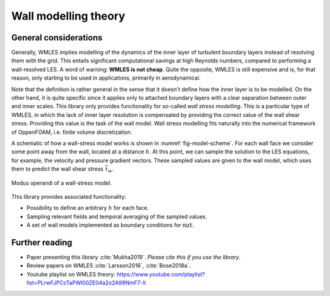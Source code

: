
Wall modelling theory
=====================

General considerations
----------------------

Generally, WMLES implies modelling of the dynamics of the inner layer of turbulent boundary layers instead of resolving
them with the grid.
This entails significant computational savings at high Reynolds numbers, compared to performing a wall-resolved LES.
A word of warning: **WMLES is not cheap**.
Quite the opposite, WMLES is still expensive and is, for that reason, only starting to be used in applications,
primarily in aerodynamical.

Note that the definition is rather general in the sense that it doesn't define how the inner layer is to be modelled.
On the other hand, it is quite specific since it applies only to attached boundary layers with a clear separation
between outer and inner scales.
This library only provides functionality for so-called *wall stress modelling*.
This is a particular type of WMLES, in which the lack of inner layer resolution is compensated by providing the correct
value of the wall shear stress.
Providing this value is the task of the wall model.
Wall stress modelling fits naturally into the numerical framework of OppenFOAM, i.e. finite volume discretization.

A schematic of how a wall-stress model works is shown in :numref:`fig-model-scheme`.
For each wall face we consider some point away from the wall, located at a distance :math:`h`.
At this point, we can sample the solution to the LES equations, for example, the velocity and pressure gradient vectors.
These sampled values are given to the wall model, which uses them to predict the wall shear stress :math:`\bar \tau_w`.

.. _fig-model-scheme:

.. figure:: /figures/wm_scheme.png
   :align: center
   :width: 75%

   Modus operandi of a wall-stress model.

This library provides associated functionality:

* Possibility to define an arbitrary :math:`h` for each face.
* Sampling relevant fields and temporal averaging of the sampled values.
* A set of wall models implemented as boundary conditions for :code:`nut`.
  

Further reading
---------------
* Paper presenting this library :cite:`Mukha2019`. *Please cite this if you use the library*.
* Review papers on WMLES :cite:`Larsson2016`, :cite:`Bose2018a`.
* Youtube playlist on WMLES theory: https://www.youtube.com/playlist?list=PLrwFJPCcTaPWl00ZE04a2o2A99NmF7-lt
